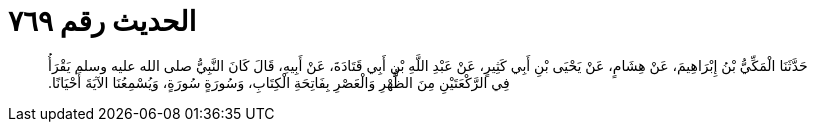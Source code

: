 
= الحديث رقم ٧٦٩

[quote.hadith]
حَدَّثَنَا الْمَكِّيُّ بْنُ إِبْرَاهِيمَ، عَنْ هِشَامٍ، عَنْ يَحْيَى بْنِ أَبِي كَثِيرٍ، عَنْ عَبْدِ اللَّهِ بْنِ أَبِي قَتَادَةَ، عَنْ أَبِيهِ، قَالَ كَانَ النَّبِيُّ صلى الله عليه وسلم يَقْرَأُ فِي الرَّكْعَتَيْنِ مِنَ الظُّهْرِ وَالْعَصْرِ بِفَاتِحَةِ الْكِتَابِ، وَسُورَةٍ سُورَةٍ، وَيُسْمِعُنَا الآيَةَ أَحْيَانًا‏.‏
